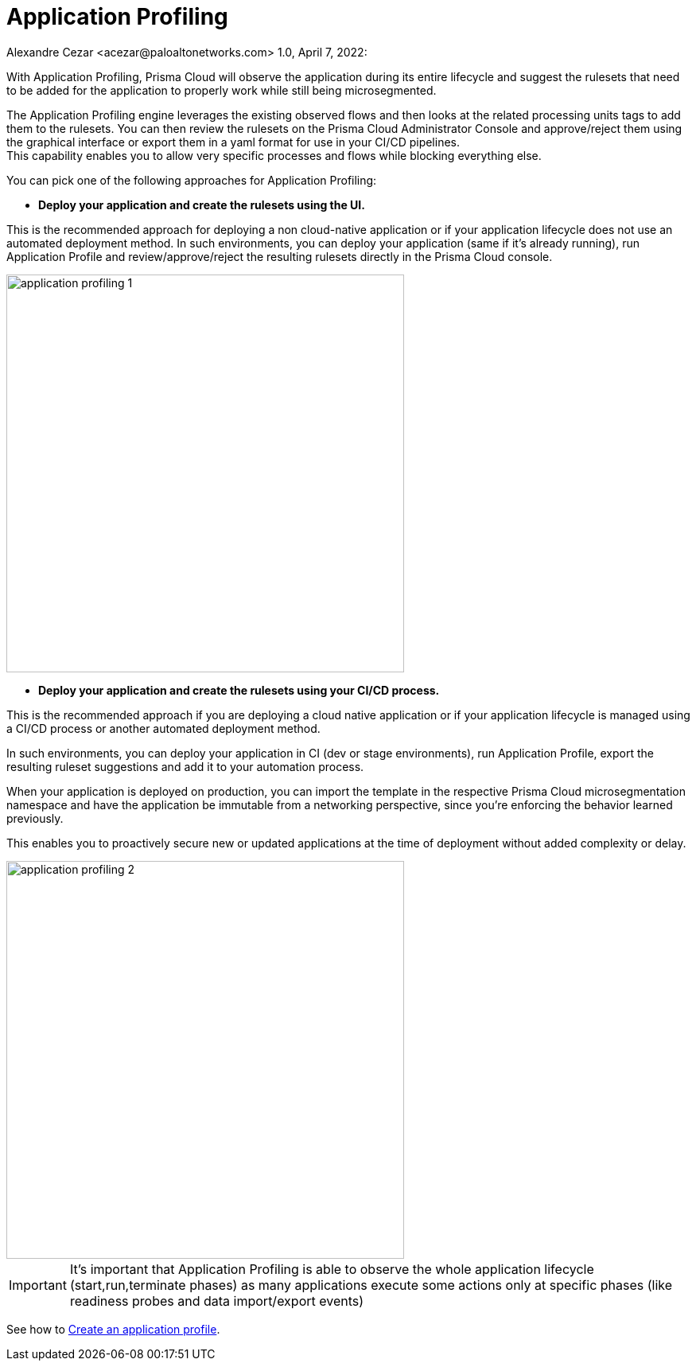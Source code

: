 = Application Profiling
Alexandre Cezar <acezar@paloaltonetworks.com> 1.0, April 7, 2022:

With Application Profiling, Prisma Cloud will observe the application during its entire lifecycle and suggest the rulesets that need to be added for the application to properly work while still being microsegmented. +

The Application Profiling engine leverages the existing observed flows and then looks at the related processing units tags to add them to the rulesets. You can then review the rulesets on the Prisma Cloud Administrator Console and approve/reject them using the graphical interface or export them in a yaml format for use in your CI/CD pipelines. +
This capability enables you to allow very specific processes and flows while blocking everything else. +

You can pick one of the following approaches for Application Profiling:

* *Deploy your application and create the rulesets using the UI.*

This is the recommended approach for deploying a non cloud-native application or if your application lifecycle does not use an automated deployment method. In such environments, you can deploy your application (same if it’s already running), run Application Profile and review/approve/reject the resulting rulesets directly in the Prisma Cloud console.

image::images/application_profiling_1.png[width=500]

* *Deploy your application and create the rulesets using your CI/CD process.* +

This is the recommended approach if you are deploying a cloud native application or if your application lifecycle is managed using a CI/CD process or another automated deployment method. +

In such environments, you can deploy your application in CI (dev or stage environments), run Application Profile, export the resulting ruleset suggestions and add it to your automation process. +

When your application is deployed on production, you can import the template in the respective Prisma Cloud microsegmentation namespace and have the application be immutable from a networking perspective, since you’re enforcing the behavior learned previously. +

This enables you to proactively secure new or updated applications at the time of deployment without added complexity or delay.

image::images/application_profiling_2.png[width=500]

[IMPORTANT]
It’s important that Application Profiling is able to observe the whole application lifecycle (start,run,terminate phases) as many applications execute some actions only at specific phases (like readiness probes and data import/export events)

See how to https://github.com/alexandre-cezar/cns-docs/blob/main/Create%20Application%20Profile.adoc[Create an application profile].




